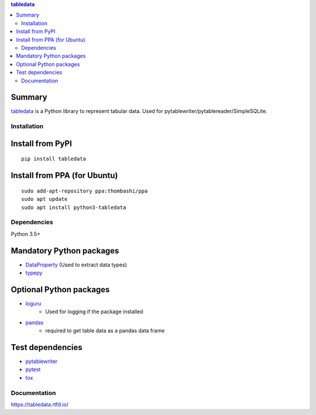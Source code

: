 .. contents:: **tabledata**
   :backlinks: top
   :depth: 2

Summary
---------
`tabledata <https://github.com/thombashi/tabledata>`__ is a Python library to represent tabular data. Used for pytablewriter/pytablereader/SimpleSQLite.

.. image:: https://badge.fury.io/py/tabledata.svg
    :target: https://badge.fury.io/py/tabledata
    :alt: PyPI package version

.. image:: https://img.shields.io/pypi/pyversions/tabledata.svg
    :target: https://pypi.org/project/tabledata
    :alt: Supported Python versions

.. image:: https://img.shields.io/travis/thombashi/tabledata/master.svg?label=Linux/macOS%20CI
    :target: https://travis-ci.org/thombashi/tabledata
    :alt: Linux/macOS CI status

.. image:: https://img.shields.io/appveyor/ci/thombashi/tabledata/master.svg?label=Windows%20CI
    :target: https://ci.appveyor.com/project/thombashi/tabledata/branch/master
    :alt: Windows CI status

.. image:: https://coveralls.io/repos/github/thombashi/tabledata/badge.svg?branch=master
    :target: https://coveralls.io/github/thombashi/tabledata?branch=master
    :alt: Test coverage

Installation
============

Install from PyPI
------------------------------
::

    pip install tabledata

Install from PPA (for Ubuntu)
------------------------------
::

    sudo add-apt-repository ppa:thombashi/ppa
    sudo apt update
    sudo apt install python3-tabledata


Dependencies
============
Python 3.5+

Mandatory Python packages
----------------------------------
- `DataProperty <https://github.com/thombashi/DataProperty>`__ (Used to extract data types)
- `typepy <https://github.com/thombashi/typepy>`__

Optional Python packages
------------------------------------------------
- `loguru <https://github.com/Delgan/loguru>`__
    - Used for logging if the package installed
- `pandas <https://pandas.pydata.org/>`__
    - required to get table data as a pandas data frame

Test dependencies
-----------------
- `pytablewriter <https://github.com/thombashi/pytablewriter>`__
- `pytest <https://docs.pytest.org/en/latest/>`__
- `tox <https://testrun.org/tox/latest/>`__

Documentation
===============
https://tabledata.rtfd.io/

